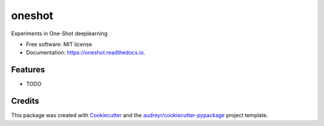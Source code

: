 =======
oneshot
=======


.. image:: https://img.shields.io/pypi/v/oneshot.svg
        :target: https://pypi.python.org/pypi/oneshot

.. image:: https://img.shields.io/travis/amitaid/oneshot.svg
        :target: https://travis-ci.org/amitaid/oneshot

.. image:: https://readthedocs.org/projects/oneshot/badge/?version=latest
        :target: https://oneshot.readthedocs.io/en/latest/?badge=latest
        :alt: Documentation Status




Experiments in One-Shot deeplearning


* Free software: MIT license
* Documentation: https://oneshot.readthedocs.io.


Features
--------

* TODO

Credits
-------

This package was created with Cookiecutter_ and the `audreyr/cookiecutter-pypackage`_ project template.

.. _Cookiecutter: https://github.com/audreyr/cookiecutter
.. _`audreyr/cookiecutter-pypackage`: https://github.com/audreyr/cookiecutter-pypackage
